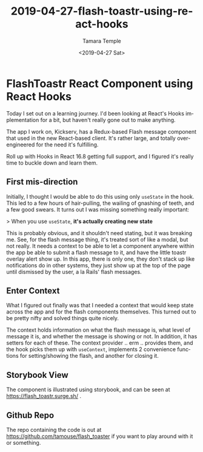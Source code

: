 #+TITLE: 2019-04-27-flash-toastr-using-react-hooks
#+DATE: <2019-04-27 Sat>
#+AUTHOR: Tamara Temple
#+EMAIL: tamouse@gmail.com
#+LANGUAGE: en
#+SELECT_TAGS: export
#+EXCLUDE_TAGS: noexport
#+CREATOR: Emacs 26.1 (Org mode 9.1.9)
#+OPTIONS: html-link-use-abs-url:nil html-postamble:auto
#+OPTIONS: html-preamble:t html-scripts:t html-style:t html5-fancy:t
#+OPTIONS: tex:t
#+HTML_DOCTYPE: html5
#+HTML_CONTAINER: div
#+DESCRIPTION: An example implementation to learn react hooks
#+KEYWORDS: react,hooks,context,component,flash messages,toastr
#+HTML_LINK_HOME:
#+HTML_LINK_UP:
#+HTML_MATHJAX:
#+HTML_HEAD: <link rel="stylesheet" href="../../../others/style.css" />
#+HTML_HEAD_EXTRA:
#+SUBTITLE:
#+INFOJS_OPT:
#+CREATOR: <a href="https://www.gnu.org/software/emacs/">Emacs</a> 26.1 (<a href="https://orgmode.org">Org</a> mode 9.1.9)
#+LATEX_HEADER:

* FlashToastr React Component using React Hooks

  Today I set out on a learning journey. I'd been looking at React's Hooks implementation for a bit, but haven't really gone out to make anything.

  The app I work on, Kickserv, has a Redux-based Flash message component that used in the new React-based client. It's rather large, and totally over-engineered for the need it's fulfilling.

  Roll up with Hooks in React 16.8 getting full support, and I figured it's really time to buckle down and learn them.

** First mis-direction

   Initially, I thought I would be able to do this using only ~useState~ in the hook. This led to a few hours of hair-pulling, the wailing of gnashing of teeth, and a few good swears. It turns out I was missing something really important:

   > When you use ~useState~, *it's actually creating new state*

   This is probably obvious, and it shouldn't need stating, but it was breaking me. See, for the flash message thing, it's treated sort of like a modal, but not really. It needs a context to be able to let a component anywhere within the app be able to submit a flash message to it, and have the little toastr overlay alert show up. In this app, there is only one, they don't stack up like notifications do in other systems, they just show up at the top of the page until dismissed by the user, a la Rails' flash messages.

** Enter Context

   What I figured out finally was that I needed a context that would keep state across the app and for the flash components themselves. This turned out to be pretty nifty and solved things quite nicely.

   The context holds information on what the flash message is, what level of message it is, and whether the message is showing or not. In addition, it has setters for each of these. The context provider .. erm .. provides them, and the hook picks them up with ~useContext~, implements 2 convenience functions for setting/showing the flash, and another for closing it.

** Storybook View

   The component is illustrated using storybook, and can be seen at [[https://flash_toastr.surge.sh/]] .

** Github Repo

   The repo containing the code is out at [[https://github.com/tamouse/flash_toaster]] if you want to play around with it or something.
